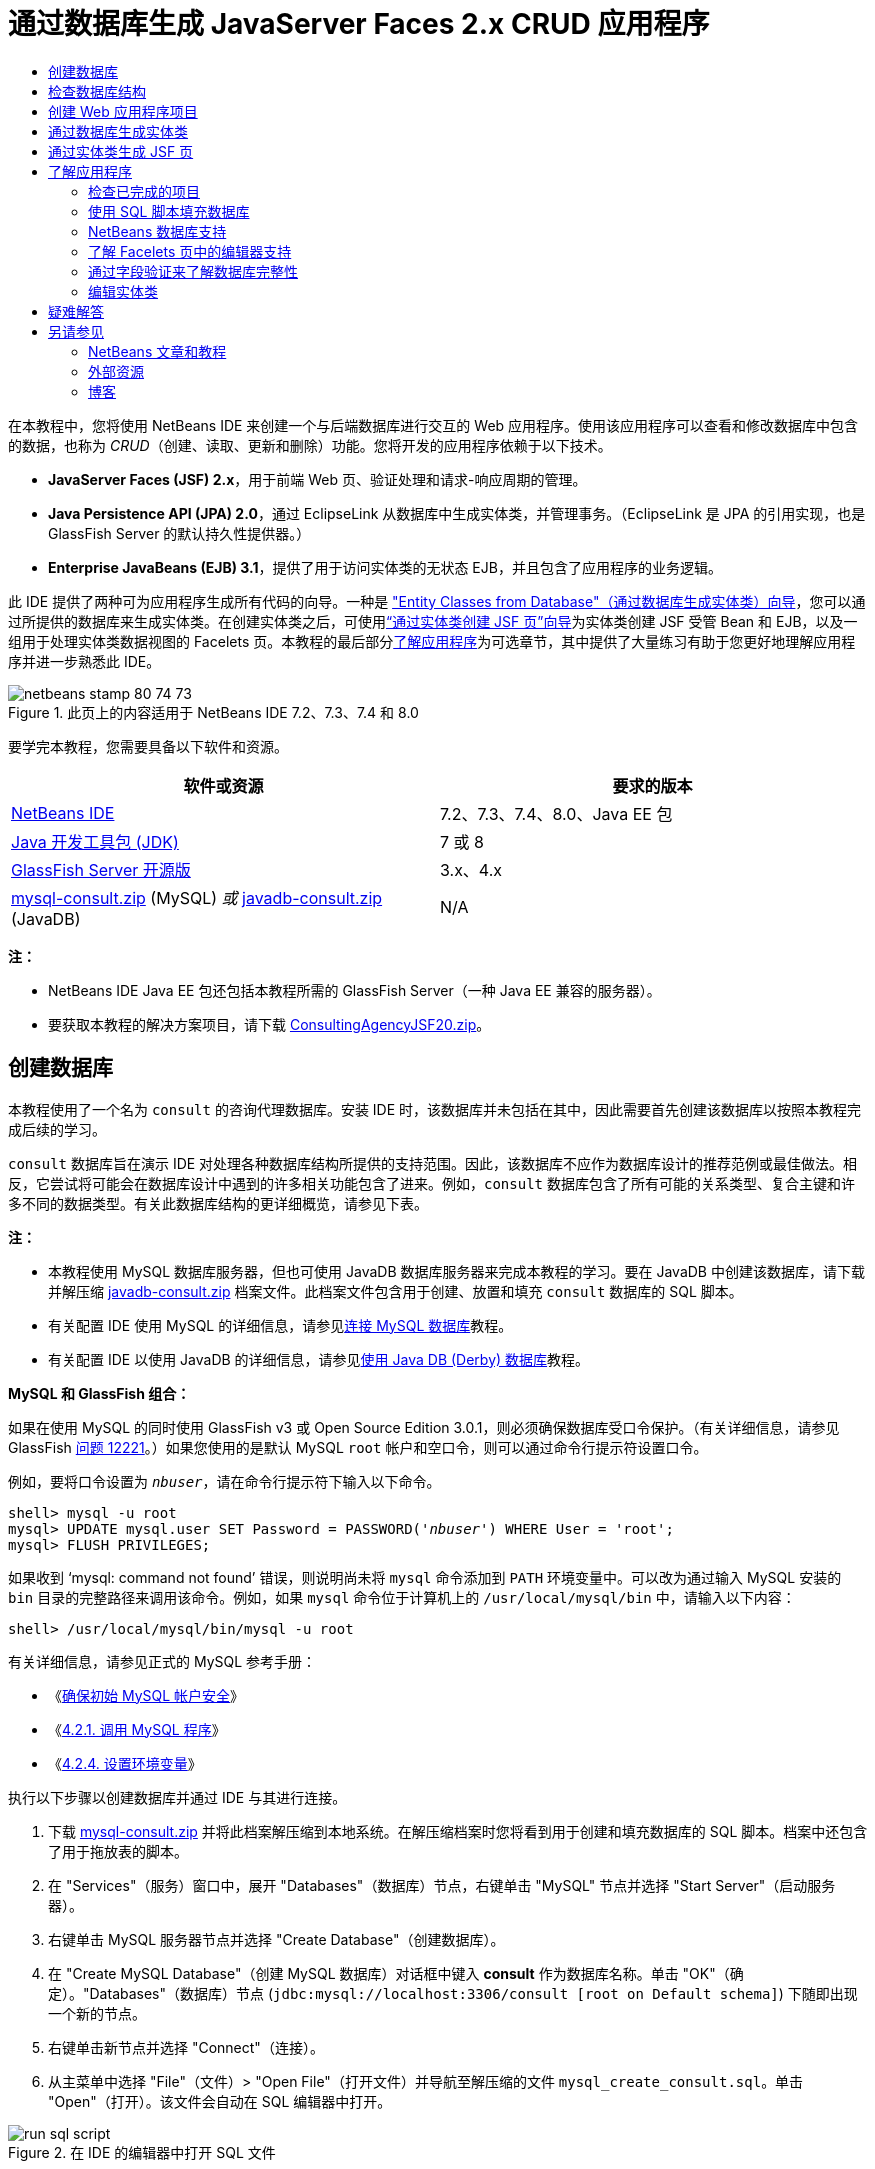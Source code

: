 // 
//     Licensed to the Apache Software Foundation (ASF) under one
//     or more contributor license agreements.  See the NOTICE file
//     distributed with this work for additional information
//     regarding copyright ownership.  The ASF licenses this file
//     to you under the Apache License, Version 2.0 (the
//     "License"); you may not use this file except in compliance
//     with the License.  You may obtain a copy of the License at
// 
//       http://www.apache.org/licenses/LICENSE-2.0
// 
//     Unless required by applicable law or agreed to in writing,
//     software distributed under the License is distributed on an
//     "AS IS" BASIS, WITHOUT WARRANTIES OR CONDITIONS OF ANY
//     KIND, either express or implied.  See the License for the
//     specific language governing permissions and limitations
//     under the License.
//

= 通过数据库生成 JavaServer Faces 2.x CRUD 应用程序
:jbake-type: tutorial
:jbake-tags: tutorials 
:markup-in-source: verbatim,quotes,macros
:jbake-status: published
:icons: font
:syntax: true
:source-highlighter: pygments
:toc: left
:toc-title:
:description: 通过数据库生成 JavaServer Faces 2.x CRUD 应用程序 - Apache NetBeans
:keywords: Apache NetBeans, Tutorials, 通过数据库生成 JavaServer Faces 2.x CRUD 应用程序

在本教程中，您将使用 NetBeans IDE 来创建一个与后端数据库进行交互的 Web 应用程序。使用该应用程序可以查看和修改数据库中包含的数据，也称为 _CRUD_（创建、读取、更新和删除）功能。您将开发的应用程序依赖于以下技术。

* *JavaServer Faces (JSF) 2.x*，用于前端 Web 页、验证处理和请求-响应周期的管理。
* *Java Persistence API (JPA) 2.0*，通过 EclipseLink 从数据库中生成实体类，并管理事务。（EclipseLink 是 JPA 的引用实现，也是 GlassFish Server 的默认持久性提供器。）
* *Enterprise JavaBeans (EJB) 3.1*，提供了用于访问实体类的无状态 EJB，并且包含了应用程序的业务逻辑。

此 IDE 提供了两种可为应用程序生成所有代码的向导。一种是 <<generateEntity,"Entity Classes from Database"（通过数据库生成实体类）向导>>，您可以通过所提供的数据库来生成实体类。在创建实体类之后，可使用<<jsfPagesEntityClasses,“通过实体类创建 JSF 页”向导>>为实体类创建 JSF 受管 Bean 和 EJB，以及一组用于处理实体类数据视图的 Facelets 页。本教程的最后部分<<explore,了解应用程序>>为可选章节，其中提供了大量练习有助于您更好地理解应用程序并进一步熟悉此 IDE。

image::images/netbeans-stamp-80-74-73.png[title="此页上的内容适用于 NetBeans IDE 7.2、7.3、7.4 和 8.0"]




要学完本教程，您需要具备以下软件和资源。

|===
|软件或资源 |要求的版本 

|link:https://netbeans.org/downloads/index.html[+NetBeans IDE+] |7.2、7.3、7.4、8.0、Java EE 包 

|link:http://www.oracle.com/technetwork/java/javase/downloads/index.html[+Java 开发工具包 (JDK)+] |7 或 8 

|link:http://glassfish.dev.java.net/[+GlassFish Server 开源版+] |3.x、4.x 

|link:https://netbeans.org/projects/samples/downloads/download/Samples%252FJavaEE%252Fmysql-consult.zip[+mysql-consult.zip+] (MySQL) 
_或_
link:https://netbeans.org/projects/samples/downloads/download/Samples%252FJavaEE%252Fjavadb-consult.zip[+javadb-consult.zip+] (JavaDB) |N/A 
|===

*注：*

* NetBeans IDE Java EE 包还包括本教程所需的 GlassFish Server（一种 Java EE 兼容的服务器）。
* 要获取本教程的解决方案项目，请下载 link:https://netbeans.org/projects/samples/downloads/download/Samples%252FJavaEE%252FConsultingAgencyJSF20.zip[+ConsultingAgencyJSF20.zip+]。



[[createDB]]
== 创建数据库

本教程使用了一个名为 `consult` 的咨询代理数据库。安装 IDE 时，该数据库并未包括在其中，因此需要首先创建该数据库以按照本教程完成后续的学习。

`consult` 数据库旨在演示 IDE 对处理各种数据库结构所提供的支持范围。因此，该数据库不应作为数据库设计的推荐范例或最佳做法。相反，它尝试将可能会在数据库设计中遇到的许多相关功能包含了进来。例如，`consult` 数据库包含了所有可能的关系类型、复合主键和许多不同的数据类型。有关此数据库结构的更详细概览，请参见下表。

*注：*

* 本教程使用 MySQL 数据库服务器，但也可使用 JavaDB 数据库服务器来完成本教程的学习。要在 JavaDB 中创建该数据库，请下载并解压缩 link:https://netbeans.org/projects/samples/downloads/download/Samples%252FJavaEE%252Fjavadb-consult.zip[+javadb-consult.zip+] 档案文件。此档案文件包含用于创建、放置和填充 `consult` 数据库的 SQL 脚本。
* 有关配置 IDE 使用 MySQL 的详细信息，请参见link:../ide/mysql.html[+连接 MySQL 数据库+]教程。
* 有关配置 IDE 以使用 JavaDB 的详细信息，请参见link:../ide/java-db.html[+使用 Java DB (Derby) 数据库+]教程。

*MySQL 和 GlassFish 组合：*

如果在使用 MySQL 的同时使用 GlassFish v3 或 Open Source Edition 3.0.1，则必须确保数据库受口令保护。（有关详细信息，请参见 GlassFish link:https://java.net/jira/browse/GLASSFISH-12221[+问题 12221+]。）如果您使用的是默认 MySQL `root` 帐户和空口令，则可以通过命令行提示符设置口令。

例如，要将口令设置为 `_nbuser_`，请在命令行提示符下输入以下命令。


[source,java,subs="{markup-in-source}"]
----

shell> mysql -u root
mysql> UPDATE mysql.user SET Password = PASSWORD('_nbuser_') WHERE User = 'root';
mysql> FLUSH PRIVILEGES;
----

如果收到 '`mysql: command not found`' 错误，则说明尚未将 `mysql` 命令添加到 `PATH` 环境变量中。可以改为通过输入 MySQL 安装的 `bin` 目录的完整路径来调用该命令。例如，如果 `mysql` 命令位于计算机上的 `/usr/local/mysql/bin` 中，请输入以下内容：


[source,java,subs="{markup-in-source}"]
----

shell> /usr/local/mysql/bin/mysql -u root
----

有关详细信息，请参见正式的 MySQL 参考手册：

* 《link:http://dev.mysql.com/doc/refman/5.1/en/default-privileges.html[+确保初始 MySQL 帐户安全+]》
* 《link:http://dev.mysql.com/doc/refman/5.1/en/invoking-programs.html[+4.2.1. 调用 MySQL 程序+]》
* 《link:http://dev.mysql.com/doc/refman/5.1/en/setting-environment-variables.html[+4.2.4. 设置环境变量+]》



执行以下步骤以创建数据库并通过 IDE 与其进行连接。

1. 下载 link:https://netbeans.org/projects/samples/downloads/download/Samples%252FJavaEE%252Fmysql-consult.zip[+mysql-consult.zip+] 并将此档案解压缩到本地系统。在解压缩档案时您将看到用于创建和填充数据库的 SQL 脚本。档案中还包含了用于拖放表的脚本。
2. 在 "Services"（服务）窗口中，展开 "Databases"（数据库）节点，右键单击 "MySQL" 节点并选择 "Start Server"（启动服务器）。
3. 右键单击 MySQL 服务器节点并选择 "Create Database"（创建数据库）。
4. 在 "Create MySQL Database"（创建 MySQL 数据库）对话框中键入 *consult* 作为数据库名称。单击 "OK"（确定）。"Databases"（数据库）节点 (`jdbc:mysql://localhost:3306/consult [root on Default schema]`) 下随即出现一个新的节点。
5. 右键单击新节点并选择 "Connect"（连接）。
6. 从主菜单中选择 "File"（文件）> "Open File"（打开文件）并导航至解压缩的文件 `mysql_create_consult.sql`。单击 "Open"（打开）。该文件会自动在 SQL 编辑器中打开。 

image::images/run-sql-script.png[title="在 IDE 的编辑器中打开 SQL 文件"]


. 确保在 SQL 编辑器工具栏的 "Connection"（连接）下拉列表中选择了 `consult` 数据库，然后单击 "Run SQL"（运行 SQL）(image:images/run-sql-btn.png[]) 按钮。

单击 "Run SQL"（运行 SQL）时，"Output"（输出）窗口中出现以下输出内容。

image::images/run-sql-output.png[title=""Output"（输出）窗口提供有关 SQL 执行的信息"]



[[examineDB]]
== 检查数据库结构

要确认已正确创建了表，请展开数据库连接节点下的 "Tables"（表）节点。您可以展开表节点来查看表的列、索引和任意外键。可以右键单击列并选择 "Properties"（属性）来查看有关该列的其他信息。

image::images/services-window-tables.png[title=""Services"（服务）窗口将显示数据库连接、表、表列、索引和外键"]

*注：*如果在 "Tables"（表）节点下未看到任何表，右键单击 "Tables"（表）节点并选择 "Refresh"（刷新）。

从 `consult` 数据库的结构可看出该数据库包含了具有多种关系和各种字段类型的表。通过数据库创建实体类时，IDE 会为各种字段类型自动生成相应的代码。

image::images/diagram_consult.png[title="consult 数据库的实体关系图"]

下表描述了 `consult` 数据库中的表。

|===
|数据库表 |描述 |设计功能 

|CLIENT |咨询机构的客户 |非生成的复合主键（其字段不构成外键） 

|CONSULTANT |咨询机构的员工，客户可基于合同对其进行聘用 |包括一个 LONG VARCHAR 类型的简历字段 

|CONSULTANT_STATUS |顾问在咨询机构的状态（例如，可能为活动和非活动的状态） |CHAR 类型的非生成主键 

|RECRUITER |负责联络客户和顾问的咨询机构的员工 |  

|PROJECT |客户配有咨询机构顾问的项目 |包含了构成 CLIENT 表的外键的两个字段的非生成复合主键 

|BILLABLE |顾问在某个项目中工作的小时数，咨询机构据其向相关客户收费 |包括一个 CLOB 类型的工件字段 

|ADDRESS |客户账单地址 |  

|PROJECT_CONSULTANT |一个连接表，表示当前为哪些项目指派了哪些顾问 |交叉引用了 PROJECT 和 CONSULTANT，其中前者有一个复合主键 
|===


`consult` 数据库包含了多种关系。在通过数据库创建实体类时，IDE 将基于列的 SQL 类型自动生成相应的 Java 类型的属性。下表描述了 `consult` 数据库的实体关系。（未显示反向关系。）

|===
|实体 |相关实体 |关系信息 |描述 

|CLIENT |RECRUITER |进行手动编辑，允许为空值的一对一关系；如果不进行手动编辑，允许为空值的一对多关系 |一个 CLIENT 有多个 RECRUITER，而一个 RECRUITER 没有或有一个 CLIENT（如果不进行手动编辑） 

|CLIENT |ADDRESS |不允许为空值的一对一关系 |一个 CLIENT 有一个 ADDRESS，而一个 ADDRESS 没有或有一个 CLIENT 

|CLIENT |PROJECT |不允许为空值的一对多关系；在 "Project" 实体中，客户字段的值是 "Project" 主键的一部分 |一个 CLIENT 有多个 PROJECT，而一个 PROJECT 只有一个 CLIENT 

|CONSULTANT |PROJECT |多对多关系 |一个 CONSULTANT 有多个 PROJECT，而一个 PROJECT 也有多个 CONSULTANT 

|CONSULTANT |BILLABLE |不允许为空值的一对多关系 |一个 CONSULTANT 有多个 BILLABLE，而一个 BILLABLE 有一个 CONSULTANT 

|CONSULTANT_STATUS |CONSULTANT |不允许为空值的一对多关系 |一个 CONSULTANT_STATUS 有多个 CONSULTANT，而一个 CONSULTANT 有一个 CONSULTANT_STATUS 

|CONSULTANT |RECRUITER |允许为空值的一对多关系 |一个 CONSULTANT 没有或有一个 RECRUITER，而一个 RECRUITER 有多个 CONSULTANT 

|BILLABLE |PROJECT |不允许为空值的一对多关系 |一个 BILLABLE 有一个 PROJECT，而一个 PROJECT 有多个 BILLABLE 
|===

既然已经创建了数据库，那么就可以创建 Web 应用程序，并使用 "Entity Classes from Database"（通过数据库生成实体类）向导基于数据库表生成实体类。


[[createProject]]
== 创建 Web 应用程序项目

在本练习中，您将创建一个 Web 项目并将 JavaServer Faces 框架添加到该项目中。在创建项目时，需要在新建项目向导的 "Frameworks"（框架）面板中选择 "JavaServer Faces"。

1. 从主菜单中，选择 "File"（文件）> "New Project"（新建项目）（Ctrl-Shift-N 组合键；在 Mac 上为 ⌘-Shift-N 组合键）。
2. 从 "Java Web" 类别中选择 "Web Application"（Web 应用程序）。单击 "Next"（下一步）。
3. 键入 `ConsultingAgency` 作为项目名称，并设置项目位置。单击 "Next"（下一步）。
4. 将服务器设置为 "GlassFish"，并将 Java EE 版本设置为 "Java EE 6 Web" 或 "Java EE 7 Web"。单击 "Next"（下一步）。
5. 在 "Frameworks"（框架）面板中，选择 "JavaServer Faces" 选项。单击 "Finish"（完成）。

单击 "Finish"（完成），此时 IDE 生成 Web 应用程序项目并在编辑器中打开 `index.xhtml`。


[[generateEntity]]
== 通过数据库生成实体类

在 IDE 中连接到数据库后，可以使用 "Entity Classes from Database"（通过数据库生成实体类）向导基于数据库中的表快速生成实体类。IDE 可以为所选的每个表生成实体类，也可以为相关表生成任何需要的实体类。

1. 在 "Projects"（项目）窗口中，右键单击 `ConsultingAgency` 项目节点，并选择 "New"（新建）> "Entity Classes from Database"（通过数据库生成实体类）。（如果未列出此选项，请选择 "Other"（其他）。然后，在文件向导中，选择 "Persistence"（持久性）类别，再选择 "Entity Classes from Database"（通过数据库生成实体类）。）
2. 从 "Data Source"（数据源）下拉列表中选择 "New Data Source"（新建数据源）以打开 "Create Data Source"（创建数据源）对话框。
3. 键入 `jdbc/consult` 作为 JNDI 名称，并选择 `jdbc:mysql://localhost:3306/consult` 连接作为数据库连接。

image::images/create-datasource.png[title="指定 JNDI 名称和数据库连接以创建数据源"]


. 单击 "OK"（确定）以关闭对话框并返回到向导。`consult` 数据库中的表出现在 "Available Tables"（可用表）列表框中。


. 单击 "Add All"（全部添加）按钮以选择数据库中包含的所有表。单击 "Next"（下一步）。 

image::images/new-entities-wizard.png[]


. 键入 `jpa.entities` 作为包名称。


. 确认已选中用于生成命名查询和创建持久性单元的复选框。单击 "Finish"（完成）。

单击 "Finish"（完成），此时 IDE 将在项目的 `jpa.entities` 包中生成实体类。

使用向导通过数据库创建实体类时，IDE 会检查数据库表之间的关系。在 "Projects"（项目）窗口中，如果展开 `jpa.entities` 包节点，则可以看到 IDE 为每个表（`PROJECT_CONSULTANT` 表除外）生成了一个实体类。因为 `PROJECT_CONSULTANT` 是一个连接表，所以 IDE 没有为其创建实体类。

image::images/projects-window-entities.png[title="显示所生成实体类的 "Projects"（项目）窗口的屏幕快照"]

IDE 还为带有复合主键的表生成了两个额外的类：`CLIENT` 和 `PROJECT`。这些表的主键类（`ClientPK.java` 和 `ProjectPK.java`）在其名称后附加了 `PK`。

如果查看为实体类生成的代码，可以发现向导为自动生成的 ID 字段添加了 `@GeneratedValue` 标注，还为实体类中的某些字段添加了 `@Basic(optional = "false")` 标注。基于 `@Basic(optional = "false")` 标注，“通过实体类创建 JSF 页”向导可以生成包含检查的代码，这些检查可防止那些字段出现不允许为空值的列违规。



[[jsfPagesEntityClasses]]
== 通过实体类生成 JSF 页

创建了实体类之后，便可以创建用于显示和修改数据的 Web 接口。您将使用“通过实体类创建 JSF 页”向导来生成 JavaServer Faces 页。向导生成的代码将基于实体类中包含的持久性标注。

对于每个实体类，向导都会生成以下文件。

* 扩展  ``AbstractFacade.java``  的无状态会话 Bean
* JSF 会话范围的受管 Bean
* 包含 CRUD 功能的四个 Facelets 文件（`Create.xhtml`、`Edit.xhtml`、`List.xhtml` 和 `View.xhtml`）的目录

向导还会生成以下文件。

* 包含实体实例的创建、检索、修改和删除业务逻辑的  ``AbstractFacade.java``  类
* JSF 受管 Bean 所使用的实用程序类（`JsfUtil` 和 `PaginationHelper`）
* 本地化消息的属性包，以及项目的 Faces 配置文件（如果不存在 `faces-config.xml` 文件，则会创建一个）中的相应条目
* 辅助 Web 文件（包括所呈现组件的默认样式表）和一个 Facelets 模板文件

生成 JSF 页：

1. 在 "Projects"（项目）窗口中，右键单击项目节点，然后选择 "New"（新建）> "JSF Pages from Entity Classes"（通过实体类创建 JSF 页）打开该向导。（如果未列出此选项，请选择 "Other"（其他）。然后，在文件向导中，选择 "JavaServer Faces" 类别，然后选择 "JSF Pages from Entity Classes"（通过实体类创建 JSF 页）。）

"Available Entity Classes"（可用的实体类）框列出了项目中所包含的七个实体类。该框并未列出可嵌入类（`ClientPK.java` 和 `ProjectPK.java`）。



. 单击 "Add All"（全部添加）以将所有类移动到 "Selected Entity Classes"（选定的实体类）框中。

image::images/newjsf-wizard.png[title=""New JSF Pages from Entity Classes"（通过实体类新建 JSF 页）向导显示项目中包含的所有实体类"] 

单击 "Next"（下一步）。


. 在向导的“步骤 3”即 "Generate JSF Pages and Classes"（生成 JSF 页和类）中，键入 `jpa.session` 作为 JPA 会话 Bean 包。


. 键入 `jsf` 作为 JSF 类包。


. 在 "Localization Bundle Name"（本地化包名称）字段中输入 "`/resources/Bundle`"。这样将生成一个名为 `resources` 的包，其中将包含 `Bundle.properties` 文件。（如果将此字段保留为空，则在项目的默认包中将创建属性包。） 

image::images/newjsf-wizard2.png[title="为生成的文件指定包名称和文件夹名称"]

要使 IDE 能更好地适应您的项目约定，可以定制由向导生成的任何文件。单击 "Customize Template"（定制模板）链接以修改向导所使用的文件模板。

image::images/customize-template.png[title="为向导所生成的文件定制模板"] 

通常，可以使用 "Template Manager"（模板管理器）（"Tools"（工具）> "Templates"（模板））来访问和更改 IDE 维护的所有模板。



. 单击 "Finish"（完成）。IDE 在 `jpa.session` 包中生成无状态会话 Bean，并在 `jsf` 包中生成 JSF 会话范围的受管 Bean。每个无状态会话 Bean 用于处理相应实体类的操作，其中包括通过 Java 持久性 API 创建、编辑和销毁实体类的实例。每个 JSF 受管 Bean 用于实现 `javax.faces.convert.Converter` 接口，并执行将相应实体类的实例转换为 `String` 对象的操作，反之亦然。

如果展开 "Web Pages"（Web 页）节点，则可以看到 IDE 为每个实体类生成了一个文件夹。每个文件夹都包含 `Create.xhtml`、`Edit.xhtml`、`List.xhtml` 和 `View.xhtml` 文件。IDE 还通过向每个 `List.xhtml` 页中插入链接来修改 `index.xhtml` 文件。

image::images/projects-jsfpages.png[title="向导为每个实体类生成 Facelets 页"]

每个 JSF 受管 Bean 都对应四个相应的 Facelets 文件，并且包含调用相应会话 Bean 中的方法的代码。

展开 `resources` 文件夹节点以查找由向导生成的 `jsfcrud.css` 默认样式表。如果在编辑器中打开应用程序欢迎页面 (`index.xhtml`) 或 Facelets 模板文件 (`template.xhtml`)，将会看到该文件包含了对样式表的引用。


[source,java,subs="{markup-in-source}"]
----

<h:outputStylesheet name="css/jsfcrud.css"/>
----

每个实体类所对应的四个 Facelets 文件中的每个文件都使用 Facelets 模板文件。

如果展开 "Source Packages"（源包）节点，则可以看到向导生成的会话 Bean、JSF 受管 Bean、实用程序类和属性包。

image::images/projects-generated-classes70.png[title=""Projects"（项目）窗口中显示向导所生成类的 "Source Packages"（源包）目录的屏幕快照"]

为了注册属性包的位置，向导还生成了一个 Faces 配置文件 (`faces-config.xml`)。如果展开 "Configuration File"（配置文件）节点并在 XML 编辑器中打开 `faces-config.xml`，则可以看到该文件包含了以下条目。


[source,xml,subs="{markup-in-source}"]
----

<application>
    <resource-bundle>
        <base-name>/resources/Bundle</base-name>
        <var>bundle</var>
    </resource-bundle>
</application>
----

此外，如果展开新的 `resources` 包，则会发现 `Bundle.properties` 文件，该文件包含了客户端默认语言的消息。这些消息是由实体类属性派生而来的。

要添加新的属性包，请右键单击 `Bundle.properties` 文件并选择 "Customize"（定制）。使用 "Customizer"（定制器）对话框可以将新的语言环境添加到您的应用程序中。



[[explore]]
== 了解应用程序

既然您的项目已包含了实体类、用于控制实体类的 EJB 会话 Bean 和 JSF 驱动的用于显示和修改数据库的前端，那么请尝试运行该项目以查看结果。

以下是一系列可选的小练习，可用来进一步熟悉应用程序，以及 IDE 所提供的功能。

* <<completedProject,检查已完成的项目>>
* <<populateDB,使用 SQL 脚本填充数据库>>
* <<editorSupport,了解 Facelets 页中的编辑器支持>>
* <<dbIntegrity,通过字段验证来了解数据库完整性>>
* <<editEntity,编辑实体类>>


[[completedProject]]
=== 检查已完成的项目

1. 要运行项目，请在 "Projects"（项目）窗口中右键单击项目节点并选择 "Run"（运行），或单击主工具栏中的 "Run Project"（运行项目）(image:images/run-project-btn.png[]) 按钮。

当显示应用程序的欢迎页面时，将提供一个链接列表，用于查看包含在每个数据库表中的条目。

image::images/welcome-page-links.png[title="用于显示每个表的数据库内容的链接"]

当完成了 "JSF Pages from Entity Classes"（通过实体类创建 JSF 页）向导时，链接将添加到欢迎页面 (`index.xhtml`)。这些链接将作为 Facelets 页（为“咨询机构”数据库提供 CRUD 功能）的入口点。


[source,xml,subs="{markup-in-source}"]
----

<h:body>
    Hello from Facelets
    <h:form>
        <h:commandLink action="/address/List" value="Show All Address Items"/>
    </h:form>
    <h:form>
        <h:commandLink action="/billable/List" value="Show All Billable Items"/>
    </h:form>
    <h:form>
        <h:commandLink action="/client/List" value="Show All Client Items"/>
    </h:form>
    <h:form>
        <h:commandLink action="/consultant/List" value="Show All Consultant Items"/>
    </h:form>
    <h:form>
        <h:commandLink action="/consultantStatus/List" value="Show All ConsultantStatus Items"/>
    </h:form>
    <h:form>
        <h:commandLink action="/project/List" value="Show All Project Items"/>
    </h:form>
    <h:form>
        <h:commandLink action="/recruiter/List" value="Show All Recruiter Items"/>
    </h:form>
</h:body>
----


. 单击 "`Show All Consultant Items`" 链接。查看上面的代码，则可以看到目标页为 `/consultant/List.xhtml`。（在 JSF 2.x 中，由于隐式导航所以文件扩展名是推断出来的。）

image::images/empty-consultants-list.png[title="Consultants 表当前为空"] 

数据库目前不包含任何样例数据。可以通过单击 "`Create New Consultant`" 链接和使用提供的 Web 窗体手动添加数据。此操作将触发 `/consultant/Create.xhtml` 页进行显示。还在 IDE 中运行 SQL 脚本以使用样例数据填充表。以下子部分对这两个选项进行了说明。

您可以单击索引链接返回到欢迎页面列出的链接。这些链接提供了保存在每个数据库表中数据的视图，并触发了每个实体文件夹中 `List.xhtml` 文件的显示。稍后会有说明，在将数据添加到表之后，会显示其他链接，其中每个条目都允许您查看 (`View.xhtml`)、编辑 (`Edit.xhmtl`) 和销毁单个表记录的数据。

*注：*如果应用程序部署失败，请参见下面的<<troubleshooting,疑难解答>>部分。（另请参见link:mysql-webapp.html#troubleshoot[+使用 MySQL 数据库创建简单的 Web 应用程序+]的“疑难解答”部分。）


[[populateDB]]
=== 使用 SQL 脚本填充数据库

运行提供的脚本，该脚本会生成数据库表的样例数据。脚本 (`mysql_insert_data_consult.sql`) 包含在咨询机构数据库 zip 文件中，该文件可从<<requiredSoftware,所需软件表>>中下载。

根据所使用的数据库服务器（MySQL 或 JavaDB），您可以运行提供的脚本，该脚本会为数据库表生成样例数据。对于 MySQL，该脚本为 `mysql_insert_data_consult.sql`。对于 JavaDB，该脚本为 `javadb_insert_data_consult.sql`。两个脚本分别包含在各自的档案文件中，可以通过<<requiredSoftware,所需软件表>>进行下载。

1. 从主菜单中选择 "File"（文件）> "Open File"（打开文件），然后导航到脚本在您的计算机上的位置。单击 "Open"（打开）。文件会自动在 IDE 的 SQL 编辑器中打开。
2. 确保在 SQL 编辑器工具栏的 "Connection"（连接）下拉列表中选择了 `consult` 数据库。 

image::images/run-sql-insert.png[title="在 IDE 的 SQL 编辑器中打开脚本"]

在编辑器中右键单击并选择 "Run Statement"（运行语句），或单击 "Run SQL"（运行 SQL）(image:images/run-sql-btn.png[]) 按钮。您可以在 "Output"（输出）窗口中查看脚本运行的结果。



. 重新启动 GlassFish Server。这是使服务器可以重新加载和缓存 `consult` 数据库中包含的新数据所必需的步骤。为此，请在 "Output" 窗口中单击 "GlassFish Server" 标签（"GlassFish Server" 标签显示服务器日志。），然后单击左旁注中的 "Restart Server"（重新启动服务器）(image:images/glassfish-restart.png[]) 按钮。服务器即会停止，然后重新启动。


. 重新运行项目，然后单击 "`Show All Consultant Items`" 链接。将看到该列表不再为空。 
[.feature]
--

image::images/consultants-list-small.png[role="left", link="images/consultants-list.png"]

--


=== NetBeans 数据库支持

可以使用 IDE 的数据库表查看器来显示和修改直接在数据库中维护的表数据。例如，右键单击 "Services"（服务）窗口中的 `consultant` 表，然后选择 "View Data"（查看数据）。

image::images/view-data.png[title="从数据库表的右键单击菜单中选择 "View Data"（查看数据）"]

在编辑器的顶部将显示用于执行操作的 SQL 查询，下面则显示表的图形视图。

[.feature]
--

image::images/view-data-table-small.png[role="left", link="images/view-data-table.png"]

--

在窗体元格内双击以对数据进行内联修改。单击 "Commit Records"（提交记录）(image:images/commit-records-icon.png[]) 图标以提交对数据库的更改。

图形视图提供了更多的功能。有关详细信息，请参见 link:../../docs/ide/database-improvements-screencast.html[+NetBeans IDE 中的数据库支持+]。



[[editorSupport]]
=== 了解 Facelets 页中的编辑器支持

1. 在编辑器中打开 `/consultant/List.xhtml` 页。第 8 行表明该页的呈现依赖于 Facelets `template.xhtml` 文件。

[source,java,subs="{markup-in-source}"]
----

<ui:composition template="/template.xhtml">
----

要显示行号，请右键单击编辑器的左旁注，然后选择 " Show Line"（显示行号）。



. 使用 IDE 的 "Go to File"（转至文件）对话框来打开 `template.xhtml`。按 Alt-Shift-O 组合键（在 Mac 上为 Ctrl-Shift-O 组合键），然后开始键入 `template`。 

image::images/go-to-file.png[title="使用 "Go to File"（转至文件）对话框快速打开项目文件"]

单击 "OK"（确定）（或按 Enter 键）。



. 模板将使用 `<ui:insert>` 标记将其他文件的内容插入到其标题和正文中。将光标置于 `<ui:insert>` 标记上，然后按 Ctrl-空格键调用文档弹出式窗口。 

image::images/doc-popup.png[title="在 Facelets 标记上按 Ctrl-空格键调用文档弹出式窗口"]

可以在 JSF 标记及其属性上按 Ctrl-空格键调用文档弹出式窗口。您查看的文档是从正式的 link:http://javaserverfaces.java.net/nonav/docs/2.1/vdldocs/facelets/index.html[+JSF 标记库文档+]所提供的描述中获取的。



. 切换回 `List.xhtml` 文件（按 Ctrl-Tab 组合键）。`<ui:define>` 标记用来定义将应用于模板标题和正文的内容。为每个实体类生成的所有 4 个 Facelets 文件（`Create.xhtml`、`Edit.xhtml`、`List.xhtml` 和 `View.xhtml`）都使用了此模式。


. 将您的光标置于任何 EL 表达式（用于包含在 `Bundle.properties` 文件中的本地化消息）上。按 Ctrl-空格键查看本地化消息。 
[.feature]
--

image::images/localized-messages-small.png[role="left", link="images/localized-messages.png"]

--

在上图上，可以看到 EL 表达式解析为 "`List`"，该表达式将应用到模板标题，并且可以从呈现在浏览器中的页面得到验证。



. 滚动到文件底部并找到 `Create New Consultant` 链接的代码（第 92 行）。如下所示：

[source,java,subs="{markup-in-source}"]
----

<h:commandLink action="#{consultantController.prepareCreate}" value="#{bundle.ListConsultantCreateLink}"/>
----


. 在 `commandLink` 的 `action` 属性上按 Ctrl-空格键以调用文档弹出式窗口。

`action` 属性表示在浏览器中单击链接时处理请求的方法。将提供以下文档： 

_方法表达式，用于表示在用户激活此组件时要调用的应用程序操作。该表达式的值必须为一个没有参数且返回对象（调用其 toString() 以派生逻辑结果）的公共方法，该对象将被传递到此应用程序的 NavigationHandler。_
换句话说，`action` 值通常是指 JSF 受管 Bean 中的一个方法，其值为 `String`。然后 JSF 的 `NavigationHandler` 会使用该字符串将请求转发到相应的视图中。可通过以下步骤来验证这一点。


. 将光标置于 `consultantController` 上，然后按 Ctrl-空格组合键。编辑器的代码完成表明 `consultantController` 是一个 JSF 受管 Bean。 

image::images/code-completion-managed-bean.png[title="为 JSF 受管 Bean 提供代码完成"]


. 将光标移动到 `prepareCreate`，然后按 Ctrl-空格组合键。代码完成列出了包含在 `ConsultantController` 受管 Bean 中的方法。 

image::images/code-completion-properties.png[title="为类方法提供代码完成"]


. 按 Ctrl 键（在 Mac 上为 ⌘ 键），然后将鼠标悬停在 `prepareCreate` 上。形成了一个链接，您可以直接导航至 `ConsultantController` 受管 Bean 中的 `prepareCreate()` 方法。 

image::images/editor-navigation.png[title="使用编辑器导航快速导航源代码"]


. 单击链接并查看 `prepareCreate()` 方法（如下所示）。

[source,java,subs="{markup-in-source}"]
----

public String prepareCreate() {
    current = new Consultant();
    selectedItemIndex = -1;
    return "Create";
}
----
该方法将返回 `Create`。`NavigationHandler` 在后台收集信息，并将 `Create` 字符串应用于以视图（为响应请求而发送）为目标的路径：`/consultant/*Create*.xhtml`。（在 JSF 2.x 中，由于隐式导航所以文件扩展名是推断出来的。）


[[dbIntegrity]]
=== 通过字段验证来了解数据库完整性

1. 在浏览器的 <<consultantsList,Consultants List 页>>中，单击 "`Create New Consultant`" 链接。正如之前子部分中的说明，此操作将触发呈现 `/consultant/Create.xhtml` 页。
2. 在窗体中输入以下详细信息。目前，将 `RecruiterId` 和 `StatusId` 字段保留为空。 

|===
|字段 |值 

|ConsultantId |2 

|Email |jack.smart@jsfcrudconsultants.com 

|Password |jack.smart 

|HourlyRate |75 

|BillableHourlyRate |110 

|HireDate |07/22/2008 

|Resume |I'm a great consultant.Hire me - You won't be disappointed! 

|RecruiterId |--- 

|StatusId |--- 
|===


. 单击 "Save"（保存）。当您执行此操作后，将对 `StatusId` 字段标记一个验证错误。

image::images/create-new-consultant.png[title="在窗体中输入样例数据"] 

为什么会出现这种情况？重新检查<<er-diagram,“咨询机构”数据库的实体关系图>>。如上面的<<relationships,关系表>>中所述，`CONSULTANT` 和 `CONSULTANT_STATUS` 表共享一个不允许为空值的一对多的关系。所以，`CONSULTANT` 表中的每一个条目都必须包含对 `CONSULTANT_STATUS` 表中条目的引用。这将通过链接这两个表的 `consultant_fk_consultant_status` 外键来表示。

可以通过在 "Services"（服务）窗口中展开一个表的 "Foreign Keys"（外键）节点（Ctrl-5 组合键；在 Mac 上为 ⌘-5 组合键）来查看表中保存的外键。

image::images/consultant-fk.png[title="在 "Services"（服务）窗口中检查外键属性"]


. 要解决验证错误，请从 `StatusId` 下拉列表中选择 `entity.ConsultantStatus[statusId=A]`。

*注：*`RecruiterId` 字段可保留为空。正如<<er-diagram,数据库实体关系图>>中所示，在 `CONSULTANT` 和 `RECRUITER` 表之间存在一个允许为空值的一对多的关系，这就意味着 `CONSULTANT` 中的条目不需要与一个 `RECRUITER` 条目相关联。


. 单击 "Save"（保存）。将显示一条消息，表明顾问条目已成功保存。如果单击 `Show All Consultant Items`，将看到新条目列在表中。

通常，生成的 Facelets 页会为产生下列问题的用户输入提供出错信息：

* 不允许为空值的表单元格中出现了空字段。
* 对不可更改的数据（例如主键）进行了修改。
* 插入数据的类型不正确。
* 当用户视图与数据库不再同步时对数据进行了修改。


[[editEntity]]
=== 编辑实体类

在前面的子部分中，您看到了 `StatusId` 下拉列表是如何为您提供不那么容易使用的 `entity.ConsultantStatus[statusId=A]` 选项。您可能已经注意到：此下拉列表中针对每一项显示的文本都是每个遇到的 `ConsultantStatus` 实体（即，调用了实体类的 `toString()` 方法）的字符串表示。

该子部分将演示您可以使用编辑器的代码完成、文档和导航支持作此结论的方式。此外，还教您为下拉列表准备更加易于使用的消息。

1. 在编辑器中打开 `/consultant/Create.xhtml` 文件。这是您刚在浏览器中看到的 "Create New Consultant" 窗体。向下滚动到 `StatusId` 下拉列表的代码处（如下面*粗体*所示）。

[source,xml,subs="{markup-in-source}"]
----

    <h:outputLabel value="#{bundle.CreateConsultantLabel_resume}" for="resume" />
    <h:inputTextarea rows="4" cols="30" id="resume" value="#{consultantController.selected.resume}" title="#{bundle.CreateConsultantTitle_resume}" />
    *<h:outputLabel value="#{bundle.CreateConsultantLabel_statusId}" for="statusId" />
    <h:selectOneMenu id="statusId" value="#{consultantController.selected.statusId}" title="#{bundle.CreateConsultantTitle_statusId}" required="true" requiredMessage="#{bundle.CreateConsultantRequiredMessage_statusId}">
        <f:selectItems value="#{consultantStatusController.itemsAvailableSelectOne}"/>
    </h:selectOneMenu>*
    <h:outputLabel value="#{bundle.CreateConsultantLabel_recruiterId}" for="recruiterId" />
    <h:selectOneMenu id="recruiterId" value="#{consultantController.selected.recruiterId}" title="#{bundle.CreateConsultantTitle_recruiterId}" >
        <f:selectItems value="#{recruiterController.itemsAvailableSelectOne}"/>
    </h:selectOneMenu>
</h:panelGrid>
----


. 检查应用于 `<f:selectItems>` 标记的 `value`。`value` 属性决定了为下拉列表中每项显示的文本。

在 `itemsAvailableSelectOne` 上按 Ctrl-空格组合键。编辑器的代码完成表示 `ConsultantStatusController` 的 `getItemsAvailableSelectOne()` 方法返回了 `SelectItem` 对象的数组。 

image::images/code-completion-returned-object.png[title="代码完成显示方法的返回类"]


. 按 Ctrl 键（在 Mac 上为 ⌘ 键），然后将鼠标悬停在 `itemsAvailableSelectOne` 上。形成了一个链接，您可以直接导航至 `ConsultantStatus` 实体源代码中的 `getItemsAvailableSelectOne()` 方法。单击该链接。


. 将光标置于方法签名中的 `SelectItem[]` 返回值上，然后按 Ctrl-空格键调用文档弹出式窗口。 

image::images/documentation-select-item.png[title="按 Ctrl-空格键调用文档支持"]

单击 "documentation"（文档）窗口中的 "web browser"（Web 浏览器）(image:images/web-browser-icon.png[]) 图标以在外部 Web 浏览器中打开 Javadoc。

正如您所看到的，`SelectItem` 类属于 JSF 框架。文档中提到的 `UISelectOne` 组件使用您在上述<<markup,步骤 1>> 中检查的标记中的 `<h:selectOneMenu>` 标记来表示。


. 按 Ctrl 键（在 Mac 上为 ⌘ 键），然后将鼠标悬停在 `findAll()` 上。随即出现一个弹出式窗口，显示方法签名。

image::images/method-signature.png[title="在编辑器中查看方法签名的弹出式窗口"] 

可以看到此处的 `ejbFacade.findAll()` 返回了 `ConsultantStatus` 对象的 `List`。


. 导航至 `JsfUtil.getSelectItems`。将鼠标悬停在 `getSelectItems` 上并按 Ctrl 键（在 Mac 上为 ⌘），然后单击显示的链接。

*注：*回想一下，`JsfUtil` 是在您完成<<jsfPagesEntityClasses,“通过实体类创建 JSF 页”向导>>时生成的一个实用程序类。

该方法对实体列表（即 `ConsultantStatus` 对象的 `List`）执行循环操作，为每个实体创建 `SelectItem`。如下面*粗体*所示，每个 `SelectItem` 都是使用实体对象和对象的_标签_来创建的。

[source,java,subs="{markup-in-source}"]
----

public static SelectItem[] getSelectItems(List<?> entities, boolean selectOne) {
    int size = selectOne ? entities.size() + 1 : entities.size();
    SelectItem[] items = new SelectItem[size];
    int i = 0;
    if (selectOne) {
        items[0] = new SelectItem("", "---");
        i++;
    }
    *for (Object x : entities) {
        items[i++] = new SelectItem(x, x.toString());
    }*
    return items;
}
----

该标签使用实体的 `toString()` 方法来创建，并且在响应中呈现对象时是对象的表示。（请参见 `SelectItem(java.lang.Object value, java.lang.String label)` 构造函数的 Javadoc 定义。）

既然您已在查看下拉列表中的项时，验证了实体 `toString()` 方法正是浏览器中所呈现的内容，那么请修改 `ConsultantStatus` `toString()` 方法。



. 在编辑器中打开 `ConsultantStatus` 实体类。修改 `toString` 方法以返回 `statusId` 和 `description`。这些是对应于 `CONSULTANT_STATUS` 表的两列的实体属性。

[source,java,subs="{markup-in-source}"]
----

public String toString() {
    return *statusId + ", " + description;*
}
----


. 重新运行项目。当浏览器显示欢迎页面时，单击 `Show All Consultant Items` 链接，然后单击 `Create New Consultant`。

检查 `StatusId` 下拉列表。将看到现在显示的是数据库的 `CONSULTANT_STATUS` 表中所包含的一个记录的状态 ID 和描述。

image::images/drop-down.png[title=""StatusId" 下拉列表根据 ConsultantStatus 实体的 toString() 方法显示各项"]


[[troubleshooting]]
== 疑难解答

根据您的配置不同，将应用程序部署到服务器可能会失败，您可能会在 "Output"（输出）窗口中看到以下消息。


[source,java,subs="{markup-in-source}"]
----

GlassFish Server 4 is running.
In-place deployment at /MyDocuments/ConsultingAgency/build/web
GlassFish Server 4, deploy, null, false
/MyDocuments/ConsultingAgency/nbproject/build-impl.xml:1045: The module has not been deployed.
See the server log for details.
----

最常见的失败原因是，在服务器上生成 JDBC 资源时出现问题。如果是这样，您可能会在 "Output"（输出）窗口的 "server log"（服务器日志）标签中看到类似于以下内容的消息。


[source,java,subs="{markup-in-source}"]
----

Severe:   Exception while preparing the app : Invalid resource : jdbc/consult__pm
com.sun.appserv.connectors.internal.api.ConnectorRuntimeException: Invalid resource : jdbc/consult__pm
----

如果 "server log"（服务器日志）标签未打开，您可以通过在 "Services"（服务）窗口中右键单击 "GlassFish Server" 节点并选择 "View Domain Server Log"（查看域服务器日志）来打开此标签。

此应用程序需要两个 JDBC 资源：

* JDBC 资源或数据源。此应用程序使用 JNDI 查找来定位 JDBC 资源。如果在持久性单元 (`persistence.xml`) 中查找，您可以看到此应用程序的 JTA 数据源的 JNDI 名称为 `jdbc/consult`。

JDBC 资源标识当前由此应用程序使用的连接池。

* JDBC 连接池。连接池指定数据库的连接详细信息，包括位置、用户名、口令。用于此应用程序的连接池为 `consultPool`。

在 `glassfish-resources.xml` 文件中指定 JDBC 资源和连接池。通过在 "Projects"（项目）窗口中展开 "Server Resources"（服务器资源）节点并双击 `glassfish-resources.xml` 文件，可以在编辑器中打开此文件。此文件看起来类似于以下内容。


[source,xml,subs="{markup-in-source}"]
----

<?xml version="1.0" encoding="UTF-8"?>
<!DOCTYPE resources PUBLIC "-//GlassFish.org//DTD GlassFish Application Server 3.1 Resource Definitions//EN" "http://glassfish.org/dtds/glassfish-resources_1_5.dtd">
<resources>
  <jdbc-connection-pool allow-non-component-callers="false" associate-with-thread="false" connection-creation-retry-attempts="0" connection-creation-retry-interval-in-seconds="10" connection-leak-reclaim="false" connection-leak-timeout-in-seconds="0" connection-validation-method="auto-commit" datasource-classname="com.mysql.jdbc.jdbc2.optional.MysqlDataSource" fail-all-connections="false" idle-timeout-in-seconds="300" is-connection-validation-required="false" is-isolation-level-guaranteed="true" lazy-connection-association="false" lazy-connection-enlistment="false" match-connections="false" max-connection-usage-count="0" max-pool-size="32" max-wait-time-in-millis="60000" name="consultPool" non-transactional-connections="false" ping="false" pool-resize-quantity="2" pooling="true" res-type="javax.sql.DataSource" statement-cache-size="0" statement-leak-reclaim="false" statement-leak-timeout-in-seconds="0" statement-timeout-in-seconds="-1" steady-pool-size="8" validate-atmost-once-period-in-seconds="0" wrap-jdbc-objects="false">
    <property name="serverName" value="localhost"/>
    <property name="portNumber" value="3306"/>
    <property name="databaseName" value="consult"/>
    <property name="User" value="root"/>
    <property name="Password" value="nb"/>
    <property name="URL" value="jdbc:mysql://localhost:3306/consult?zeroDateTimeBehavior=convertToNull"/>
    <property name="driverClass" value="com.mysql.jdbc.Driver"/>
  /<jdbc-connection-pool>
  <jdbc-resource enabled="true" jndi-name="jdbc/consult" object-type="user" pool-name="consultPool"/>
/<resources>
----

在 `glassfish-resources.xml` 中，您可以看到 JDBC 资源 `jdbc/consult` 将 `consultPool` 标识为连接池的名称。您还可以看到 `consultPool` 的属性。在此应用程序中，只在 `glassfish-resources.xml` 中定义一个数据源和一个连接池。在某些情况下，您可能需要指定其他资源，例如，用于标识仅用于开发或测试的临时数据存储。

如果在运行应用程序时未自动在服务器上生成 JDBC 资源和连接池，您可以执行以下步骤在 GlassFish 管理控制台中手动创建这些资源。

1. 如果尚未打开 `glassfish-resources.xml`，请在编辑器中打开它。

创建 JDBC 资源和连接池时，将使用在 `glassfish-resources.xml` 中指定的属性值。



. 在 "Services"（服务）窗口中右键单击 "GlassFish Server" 节点，然后在弹出式菜单中选择 "Open Domain Admin Console"（打开域管理控制台）在浏览器中打开 GlassFish 控制台。


. 在 GlassFish 控制台的 "Common Tasks"（常见任务）导航面板中，展开 *JDBC* 节点以及 *JDBC Resources*（JDBC 资源）和 *JDBC Connection Pools*（JDBC 连接池）节点。
[.feature]
--

image::images/gf-admin-console-sm.png[role="left", link="images/gf-admin-console-lg.png"]

--

您可以看到当前注册到服务器的 JDBC 资源。如果在 "Common Tasks"（常见任务）导航面板中的 "JDBC" 节点下未列出 `jdbc/consult` 和 `consultPool`，则您将需要创建它们。在安装服务器时，默认情况下创建了一些 JDBC 资源并且这些资源显示为子节点。



. 单击 *JDBC Connection Pools*（JDBC 连接池）节点，然后在 "New JDBC Connection Pool"（新建 JDBC 连接池）窗格中单击 "New"（新建）。

image::images/gf-new-jdbc-pool1.png[title="GlassFish 管理控制台中的 &quot;New JDBC Connection Pool&quot;（新建 JDBC 连接池）窗格"]


. 键入 *consultPool* 作为池名称，选择 *javax.sql.ConnectionPoolDataSource* 作为资源类型并选择 *MySql* 作为数据库驱动程序供应商。单击 "Next"（下一步）。


. 在步骤 2 中，定位并指定 *URL*、*username* 和 *password* 属性的值。单击 "Finish"（完成）。

image::images/gf-new-jdbc-pool2.png[title="GlassFish 管理控制台中的 &quot;New JDBC Connection Pool&quot;（新建 JDBC 连接池）面板"]

可以在 `glassfish-resources.xml` 中查找这些属性的值。

单击 "Finish"（完成）时，将在服务器上创建新的连接池，并在 "JDBC Connection Pools"（JDBC 连接池）节点下显示此连接池的节点。



. 在 "Common Tasks"（常见任务）导航面板中单击 *JDBC Resources*（JDBC 资源）节点并单击 "New"（新建）。


. 为 "JNDI Name"（JNDI 名称）键入 *jdbc/consult*，并在 "Pool Name"（池名称）下拉列表中选择 *consultPool*。单击 "OK"（确定）。

image::images/gf-new-jdbc-resource.png[title="GlassFish 管理控制台中的 &quot;New JDBC Resource&quot;（新建 JDBC 资源）窗格"]

单击 "OK"（确定）时，将在服务器上创建新的 JDBC 资源，并在 "JDBC Resources"（JDBC 资源）节点下显示此资源的节点。

在 IDE 的 "Service"（服务）窗口中，可以在 "GlassFish Server" 下展开 "Resources"（资源）节点，您会看到 IDE 已添加新资源。您可能需要刷新视图（右键单击 "Resources"（资源）并选择 "Refresh"（刷新））来查看更改。

image::images/gf-services-jdbc-resources.png[title="在 IDE 的 &quot;Service&quot;（服务）窗口中显示的 JDBC 资源"]

有关使用 MySQL 和 IDE 时的问题疑难解答的更多提示，请参见以下文档：

* link:../ide/mysql.html[+连接 MySQL 数据库+]教程。
* link:mysql-webapp.html#troubleshoot[+使用 MySQL 数据库创建简单的 Web 应用程序+]的“疑难解答”部分
link:/about/contact_form.html?to=3&subject=Feedback:%20Creating%20a%20JSF%202.0%20CRUD%20Application[+发送有关此教程的反馈意见+]



[[seealso]]
== 另请参见

有关 JSF 2.x 的详细信息，请参见以下资源。


=== NetBeans 文章和教程

* link:jsf20-intro.html[+NetBeans IDE 中的 JavaServer Faces 2.x 简介+]
* link:jsf20-support.html[+NetBeans IDE 中的 JSF 2.x 支持+]
* link:../../samples/scrum-toys.html[+Scrum 玩具 - JSF 2.0 完整样例应用程序+]
* link:../javaee/javaee-gettingstarted.html[+Java EE 应用程序入门指南+]
* link:../../trails/java-ee.html[+Java EE 和 Java Web 学习资源+]


=== 外部资源

* link:http://www.oracle.com/technetwork/java/javaee/javaserverfaces-139869.html[+JavaServer Faces 技术+]（官方主页）
* link:http://jcp.org/aboutJava/communityprocess/final/jsr314/index.html[+JSR 314：JavaServer Faces 2.0 的规范+]
* Java EE 7 教程中的 link:http://docs.oracle.com/javaee/7/tutorial/doc/jsf-intro.htm[+JavaServer Faces 技术+]一章
* link:http://javaserverfaces.dev.java.net/[+GlassFish 项目 Mojarra+]（JSF 2.x 的正式引用实现）
* link:http://forums.oracle.com/forums/forum.jspa?forumID=982[+OTN 论坛：JavaServer Faces+]
* link:http://www.jsfcentral.com/[+JSF 中心+]


=== 博客

* link:http://www.java.net/blogs/edburns/[+Ed Burns+]
* link:http://www.java.net/blogs/driscoll/[+Jim Driscoll+]

